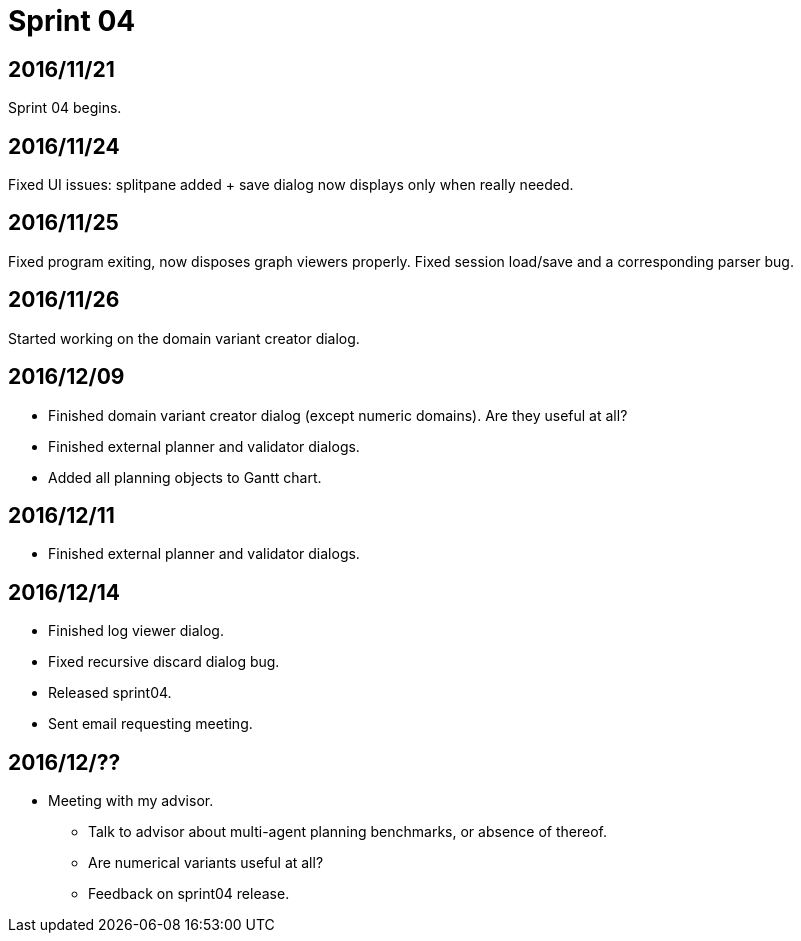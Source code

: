 = Sprint 04

== 2016/11/21

Sprint 04 begins.

== 2016/11/24

Fixed UI issues: splitpane added + save dialog now displays only when really needed.

== 2016/11/25

Fixed program exiting, now disposes graph viewers properly.
Fixed session load/save and a corresponding parser bug.

== 2016/11/26

Started working on the domain variant creator dialog.

== 2016/12/09

* Finished domain variant creator dialog (except numeric domains).
Are they useful at all?
* Finished external planner and validator dialogs.
* Added all planning objects to Gantt chart.

== 2016/12/11

* Finished external planner and validator dialogs.

== 2016/12/14

* Finished log viewer dialog.
* Fixed recursive discard dialog bug.
* Released sprint04.
* Sent email requesting meeting.

== 2016/12/??

* Meeting with my advisor.
** Talk to advisor about multi-agent planning benchmarks, or absence of thereof.
** Are numerical variants useful at all?
** Feedback on sprint04 release.
